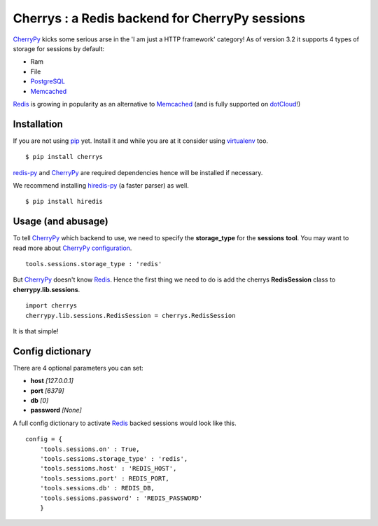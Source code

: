 ===============================================
Cherrys : a Redis backend for CherryPy sessions
===============================================

CherryPy_ kicks some serious arse in the 'I am just a HTTP framework' category!
As of version 3.2 it supports 4 types of storage for sessions by default:

+ Ram
+ File
+ PostgreSQL_
+ Memcached_

Redis_ is growing in popularity as an alternative to Memcached_ (and is
fully supported on dotCloud_!)

Installation
============

If you are not using pip_ yet. Install it and while you are at it consider
using virtualenv_ too.

::

    $ pip install cherrys

redis-py_ and CherryPy_ are required dependencies hence will be installed if
necessary.

We recommend installing hiredis-py_ (a faster parser) as well.

::

    $ pip install hiredis

Usage (and abusage)
===================

To tell CherryPy_ which backend to use, we need to specify the **storage_type**
for the **sessions** **tool**. You may want to read more about CherryPy_
configuration_.

::

    tools.sessions.storage_type : 'redis'

But CherryPy_ doesn't know Redis_. Hence the first thing we need to do is add
the cherrys **RedisSession** class to **cherrypy.lib.sessions**.

::

    import cherrys
    cherrypy.lib.sessions.RedisSession = cherrys.RedisSession

It is that simple!

Config dictionary
=================

There are 4 optional parameters you can set:

+ **host** *[127.0.0.1]*
+ **port** *[6379]*
+ **db** *[0]*
+ **password** *[None]*

A full config dictionary to activate Redis_ backed sessions would look like
this.

::

    config = {
        'tools.sessions.on' : True,
        'tools.sessions.storage_type' : 'redis',
        'tools.sessions.host' : 'REDIS_HOST',
        'tools.sessions.port' : REDIS_PORT,
        'tools.sessions.db' : REDIS_DB,
        'tools.sessions.password' : 'REDIS_PASSWORD'
        }

.. _CherryPy: http://www.cherrypy.org
.. _PostgreSQL: http://www.postgresql.org
.. _Memcached: http://memcached.org
.. _Redis: http://redis.io
.. _dotCloud: http://www.dotcloud.com
.. _pip: http://pip-installer.org
.. _virtualenv: http://www.virtualenv.org
.. _redis-py: https://github.com/andymccurdy/redis-py
.. _hiredis-py: https://github.com/pietern/hiredis-py
.. _configuration: http://docs.cherrypy.org/stable/concepts/config.html
